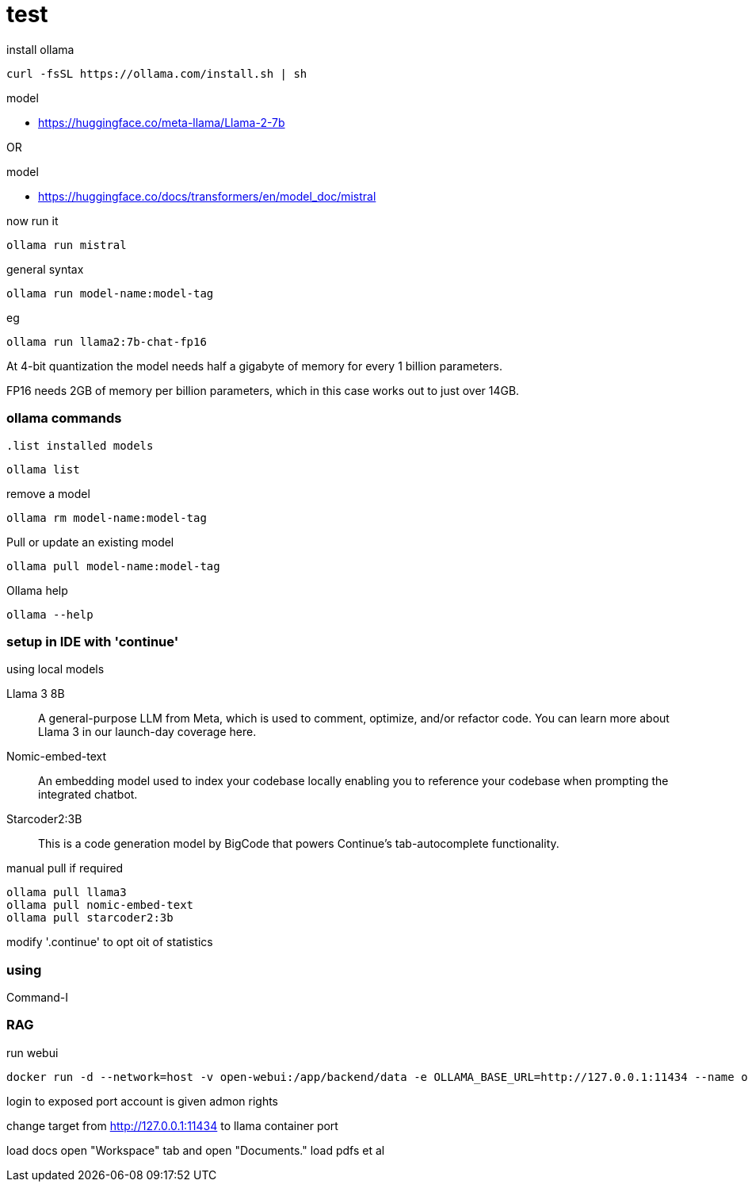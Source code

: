 = test

.install ollama
----
curl -fsSL https://ollama.com/install.sh | sh
----

.model
* link:https://huggingface.co/meta-llama/Llama-2-7b[]

OR

.model
* link:https://huggingface.co/docs/transformers/en/model_doc/mistral[]

.now run it
----
ollama run mistral
----

.general syntax
----
ollama run model-name:model-tag
----

.eg
----
ollama run llama2:7b-chat-fp16
----
    
At 4-bit quantization the model needs half a gigabyte of memory for every 1 billion parameters.

FP16 needs 2GB of memory per billion parameters, which in this case works out to just over 14GB.

=== ollama commands

            
                    
                                                  .list installed models
----
ollama list
----

.remove a model
----
ollama rm model-name:model-tag
----


.Pull or update an existing model
----
ollama pull model-name:model-tag
----

.Ollama help
---- 
ollama --help
----

=== setup in IDE with 'continue'

.using local models
Llama 3 8B:: A general-purpose LLM from Meta, which is used to comment, optimize, and/or refactor code. You can learn more about Llama 3 in our launch-day coverage here.
Nomic-embed-text:: An embedding model used to index your codebase locally enabling you to reference your codebase when prompting the integrated chatbot.
Starcoder2:3B:: This is a code generation model by BigCode that powers Continue's tab-autocomplete functionality.

.manual pull if required
----
ollama pull llama3
ollama pull nomic-embed-text
ollama pull starcoder2:3b
----

modify '.continue' to opt oit of statistics

=== using

Command-I

=== RAG

.run webui
----
docker run -d --network=host -v open-webui:/app/backend/data -e OLLAMA_BASE_URL=http://127.0.0.1:11434 --name open-webui --restart always ghcr.io/open-webui/open-webui:main
----

login to exposed port
account is given admon rights

change target from http://127.0.0.1:11434 to llama container port

load docs
open "Workspace" tab and open "Documents."                 
load pdfs et al
